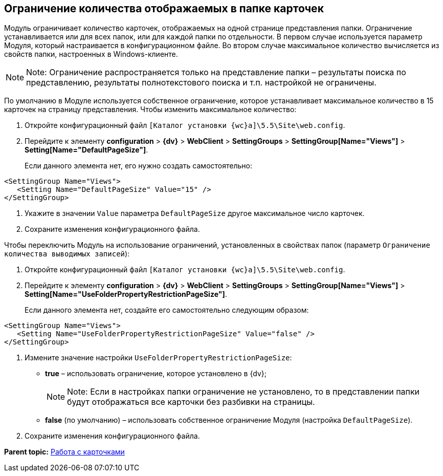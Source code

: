 
== Ограничение количества отображаемых в папке карточек

Модуль ограничивает количество карточек, отображаемых на одной странице представления папки. Ограничение устанавливается или для всех папок, или для каждой папки по отдельности. В первом случае используется параметр Модуля, который настраивается в конфигурационном файле. Во втором случае максимальное количество вычисляется из свойств папки, настроенных в Windows-клиенте.

[NOTE]
====
[.note__title]#Note:# Ограничение распространяется только на представление папки – результаты поиска по представлению, результаты полнотекстового поиска и т.п. настройкой не ограничены.
====

По умолчанию в Модуле используется собственное ограничение, которое устанавливает максимальное количество в 15 карточек на страницу представления. Чтобы изменить максимальное количество:

. Откройте конфигурационный файл [.ph]#[.ph .filepath]`[Каталог установки {wc}а]\5.5\Site\web.config`#.
. Перейдите к элементу [.ph .menucascade]#[.ph .uicontrol]*configuration* > [.ph .uicontrol]*{dv}* > [.ph .uicontrol]*WebClient* > [.ph .uicontrol]*SettingGroups* > [.ph .uicontrol]*SettingGroup[Name="Views"]* > [.ph .uicontrol]*Setting[Name="DefaultPageSize"]*#.
+
Если данного элемента нет, его нужно создать самостоятельно:

[source,pre,codeblock]
----
<SettingGroup Name="Views">
   <Setting Name="DefaultPageSize" Value="15" />
</SettingGroup>
----
. Укажите в значении `Value` параметра `DefaultPageSize` другое максимальное число карточек.
. Сохраните изменения конфигурационного файла.

Чтобы переключить Модуль на использование ограничений, установленных в свойствах папок (параметр `Ограничение количества выводимых записей`):

. Откройте конфигурационный файл [.ph]#[.ph .filepath]`[Каталог установки {wc}а]\5.5\Site\web.config`#.
. Перейдите к элементу [.ph .menucascade]#[.ph .uicontrol]*configuration* > [.ph .uicontrol]*{dv}* > [.ph .uicontrol]*WebClient* > [.ph .uicontrol]*SettingGroups* > [.ph .uicontrol]*SettingGroup[Name="Views"]* > [.ph .uicontrol]*Setting[Name="UseFolderPropertyRestrictionPageSize"]*#.
+
Если данного элемента нет, создайте его самостоятельно следующим образом:

[source,pre,codeblock]
----
<SettingGroup Name="Views">
   <Setting Name="UseFolderPropertyRestrictionPageSize" Value="false" />
</SettingGroup>
----
. Измените значение настройки `UseFolderPropertyRestrictionPageSize`:
* [.keyword]*true* – использовать ограничение, которое установлено в {dv};
+
[NOTE]
====
[.note__title]#Note:# Если в настройках папки ограничение не установлено, то в представлении папки будут отображаться все карточки без разбивки на страницы.
====
* [.keyword]*false* (по умолчанию) – использовать собственное ограничение Модуля (настройка `DefaultPageSize`).
. Сохраните изменения конфигурационного файла.

*Parent topic:* xref:CardsConf.adoc[Работа с карточками]

